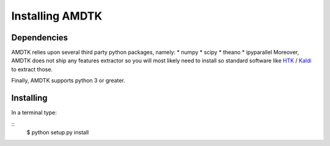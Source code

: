 ****************
Installing AMDTK
****************

Dependencies
============

AMDTK relies upon several third party python packages, namely:
* numpy
* scipy
* theano
* ipyparallel
Moreover, AMDTK does not ship any features extractor so you will most
likely need to install so standard software like
`HTK <http://htk.eng.cam.ac.uk>`_ / `Kaldi <http://kaldi-asr.org>`_
to extract those.

Finally, AMDTK supports python 3 or greater.

Installing
==========

In a terminal type:

::
    $ python setup.py install

